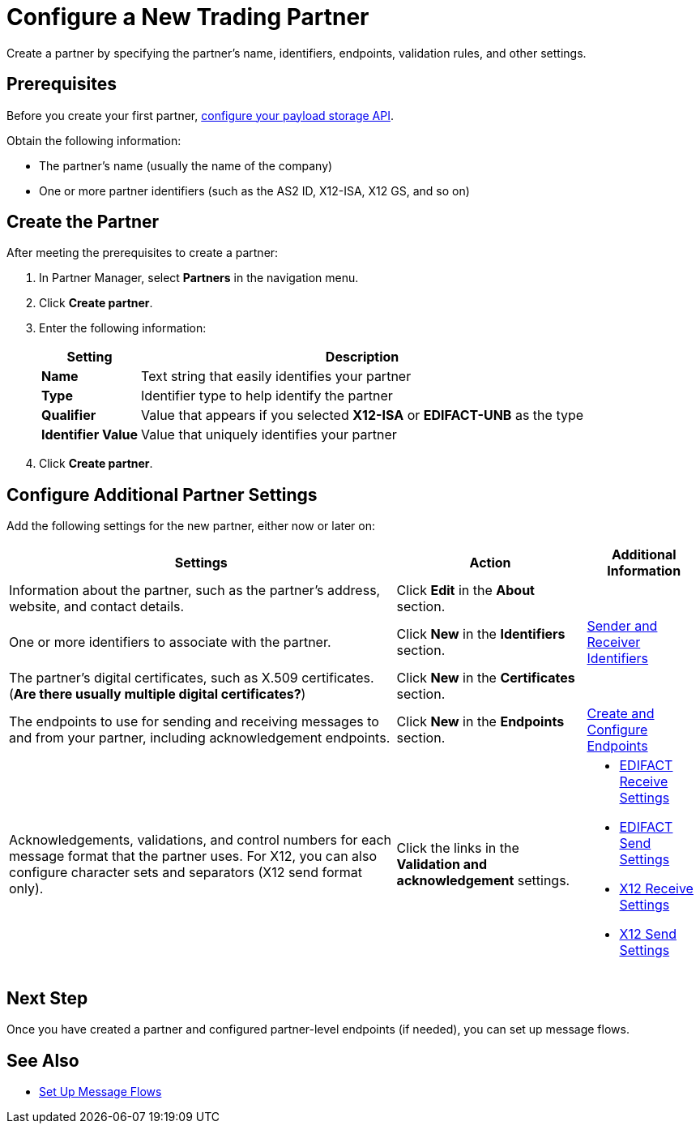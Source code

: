 = Configure a New Trading Partner

Create a partner by specifying the partner's name, identifiers, endpoints, validation rules, and other settings.

== Prerequisites

Before you create your first partner, xref:setup-payload-storage-API.adoc[configure your payload storage API].

Obtain the following information:

* The partner's name (usually the name of the company)
* One or more partner identifiers (such as the AS2 ID, X12-ISA, X12 GS, and so on)

== Create the Partner

After meeting the prerequisites to create a partner:

. In Partner Manager, select *Partners* in the navigation menu.
. Click *Create partner*.
. Enter the following information:
+
[%header%autowidth.spread]
|===
| Setting a| Description
| *Name*
| Text string that easily identifies your partner
| *Type*
| Identifier type to help identify the partner
| *Qualifier*
| Value that appears if you selected *X12-ISA* or *EDIFACT-UNB* as the type
| *Identifier Value*
| Value that uniquely identifies your partner
|===
+
. Click *Create partner*.

== Configure Additional Partner Settings

Add the following settings for the new partner, either now or later on:

[%header%autowidth.spread]
|===
|Settings |Action a|Additional Information
|Information about the partner, such as the partner's address, website, and contact details.
| Click *Edit* in the *About* section.
|
| One or more identifiers to associate with the partner.
| Click *New* in the *Identifiers* section.
| xref:partner-manager-identifiers.adoc[Sender and Receiver Identifiers]
| The partner's digital certificates, such as X.509 certificates. (*Are there usually multiple digital certificates?*)
| Click *New* in the *Certificates* section.
|
| The endpoints to use for sending and receiving messages to and from your partner, including acknowledgement endpoints.
| Click *New* in the *Endpoints* section.
| xref:create-endpoint.adoc[Create and Configure Endpoints]
| Acknowledgements, validations, and control numbers for each message format that the partner uses. For X12, you can also configure character sets and separators (X12 send format only).
| Click the links in the *Validation and acknowledgement* settings.
a|
* xref:edifact-receive-read-settings.adoc[EDIFACT Receive Settings]
* xref:edifact-send-settings.adoc[EDIFACT Send Settings]
* xref:x12-receive-read-settings.adoc[X12 Receive Settings]
* xref:x12-send-settings.adoc[X12 Send Settings]
|===

== Next Step

Once you have created a partner and configured partner-level endpoints (if needed), you can set up message flows.

== See Also

* xref:message-flows.adoc[Set Up Message Flows]
